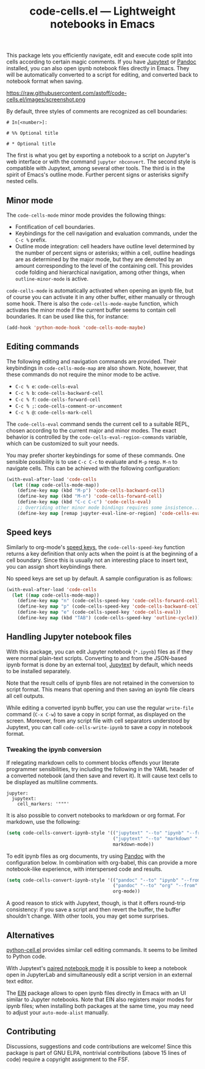 #+title: code-cells.el --- Lightweight notebooks in Emacs

#+html: <a href="http://elpa.gnu.org/packages/code-cells.html"><img alt="GNU ELPA" src="https://elpa.gnu.org/packages/code-cells.svg"/></a>
#+html: <a href="https://melpa.org/#/code-cells"><img alt="MELPA" src="https://melpa.org/packages/code-cells-badge.svg"/></a>

This package lets you efficiently navigate, edit and execute code
split into cells according to certain magic comments.  If you have
[[https://github.com/mwouts/jupytext][Jupytext]] or [[https://pandoc.org/][Pandoc]] installed, you can also open ipynb notebook files
directly in Emacs.  They will be automatically converted to a script
for editing, and converted back to notebook format when saving.

#+caption: Working on a Jupyter notebook as a plain Python script
https://raw.githubusercontent.com/astoff/code-cells.el/images/screenshot.png

By default, three styles of comments are recognized as cell
boundaries:

#+begin_example
  # In[<number>]:

  # %% Optional title

  # * Optional title
#+end_example

The first is what you get by exporting a notebook to a script on
Jupyter's web interface or with the command =jupyter nbconvert=.  The
second style is compatible with Jupytext, among several other tools.
The third is in the spirit of Emacs's outline mode.  Further percent
signs or asterisks signify nested cells.

** Minor mode
The =code-cells-mode= minor mode provides the following things:

- Fontification of cell boundaries.
- Keybindings for the cell navigation and evaluation commands, under the
  =C-c %= prefix.
- Outline mode integration: cell headers have outline level determined
  by the number of percent signs or asterisks; within a cell, outline
  headings are as determined by the major mode, but they are demoted
  by an amount corresponding to the level of the containing cell.
  This provides code folding and hierarchical navigation, among other
  things, when =outline-minor-mode= is active.

=code-cells-mode= is automatically activated when opening an ipynb
file, but of course you can activate it in any other buffer, either
manually or through some hook.  There is also the
=code-cells-mode-maybe= function, which activates the minor mode if
the current buffer seems to contain cell boundaries.  It can be used
like this, for instance:

#+begin_src emacs-lisp
  (add-hook 'python-mode-hook 'code-cells-mode-maybe)
#+end_src

** Editing commands
The following editing and navigation commands are provided.  Their
keybindings in =code-cells-mode-map= are also shown.  Note, however,
that these commands do not require the minor mode to be active.

- =C-c % e=: =code-cells-eval=
- =C-c % b=: =code-cells-backward-cell=
- =C-c % f=: =code-cells-forward-cell=
- =C-c % ;=: =code-cells-comment-or-uncomment=
- =C-c % @=: =code-cells-mark-cell=

The =code-cells-eval= command sends the current cell to a suitable
REPL, chosen according to the current major and minor modes.  The
exact behavior is controlled by the =code-cells-eval-region-commands=
variable, which can be customized to suit your needs.

You may prefer shorter keybindings for some of these commands.  One
sensible possibility is to use =C-c C-c= to evaluate and =M-p=
resp. =M-n= to navigate cells.  This can be achieved with the
following configuration:

#+begin_src emacs-lisp
  (with-eval-after-load 'code-cells
    (let ((map code-cells-mode-map))
      (define-key map (kbd "M-p") 'code-cells-backward-cell)
      (define-key map (kbd "M-n") 'code-cells-forward-cell)
      (define-key map (kbd "C-c C-c") 'code-cells-eval)
      ;; Overriding other minor mode bindings requires some insistence...
      (define-key map [remap jupyter-eval-line-or-region] 'code-cells-eval)))
#+end_src

** Speed keys
Similarly to org-mode's [[https://orgmode.org/manual/Speed-Keys.html][speed keys]], the =code-cells-speed-key=
function returns a key definition that only acts when the point is at
the beginning of a cell boundary.  Since this is usually not an
interesting place to insert text, you can assign short keybindings
there.

No speed keys are set up by default.  A sample configuration is as
follows:

#+begin_src emacs-lisp
  (with-eval-after-load 'code-cells
    (let ((map code-cells-mode-map))
      (define-key map "n" (code-cells-speed-key 'code-cells-forward-cell))
      (define-key map "p" (code-cells-speed-key 'code-cells-backward-cell))
      (define-key map "e" (code-cells-speed-key 'code-cells-eval))
      (define-key map (kbd "TAB") (code-cells-speed-key 'outline-cycle))))
#+end_src

** Handling Jupyter notebook files
With this package, you can edit Jupyter notebook (=*.ipynb=) files as
if they were normal plain-text scripts.  Converting to and from the
JSON-based ipynb format is done by an external tool, [[https://github.com/mwouts/jupytext][Jupytext]] by
default, which needs to be installed separately.

Note that the result cells of ipynb files are not retained in the
conversion to script format.  This means that opening and then saving
an ipynb file clears all cell outputs.

While editing a converted ipynb buffer, you can use the regular
=write-file= command (=C-x C-w=) to save a copy in script format, as
displayed on the screen.  Moreover, from any script file with cell
separators understood by Jupytext, you can call
=code-cells-write-ipynb= to save a copy in notebook format.

*** Tweaking the ipynb conversion
If relegating markdown cells to comment blocks offends your literate
programmer sensibilities, try including the following in the YAML
header of a converted notebook (and then save and revert it).  It will
cause text cells to be displayed as multiline comments.

#+begin_example
  jupyter:
    jupytext:
      cell_markers: '"""'
#+end_example

It is also possible to convert notebooks to markdown or org format.
For markdown, use the following:

#+begin_src emacs-lisp
  (setq code-cells-convert-ipynb-style '(("jupytext" "--to" "ipynb" "--from" "markdown")
                                         ("jupytext" "--to" "markdown" "--from" "ipynb")
                                         markdown-mode))
#+end_src

To edit ipynb files as org documents, try using [[https://pandoc.org/][Pandoc]] with the
configuration below.  In combination with org-babel, this can provide
a more notebook-like experience, with interspersed code and results.

#+begin_src emacs-lisp
  (setq code-cells-convert-ipynb-style '(("pandoc" "--to" "ipynb" "--from" "org")
                                         ("pandoc" "--to" "org" "--from" "ipynb")
                                         org-mode))
#+end_src

A good reason to stick with Jupytext, though, is that it offers
round-trip consistency: if you save a script and then revert the
buffer, the buffer shouldn't change.  With other tools, you may get
some surprises.

** Alternatives
[[https://github.com/thisch/python-cell.el][python-cell.el]] provides similar cell editing commands.  It seems to be
limited to Python code.

With Jupytext's [[https://jupytext.readthedocs.io/en/latest/paired-notebooks.html][paired notebook mode]] it is possible to keep a notebook
open in JupyterLab and simultaneously edit a script version in an
external text editor.

The [[https://github.com/dickmao/emacs-ipython-notebook][EIN]] package allows to open ipynb files directly in Emacs with an
UI similar to Jupyter notebooks.  Note that EIN also registers major
modes for ipynb files; when installing both packages at the same time,
you may need to adjust your =auto-mode-alist= manually.

** Contributing
Discussions, suggestions and code contributions are welcome! Since
this package is part of GNU ELPA, nontrivial contributions (above 15
lines of code) require a copyright assignment to the FSF.
